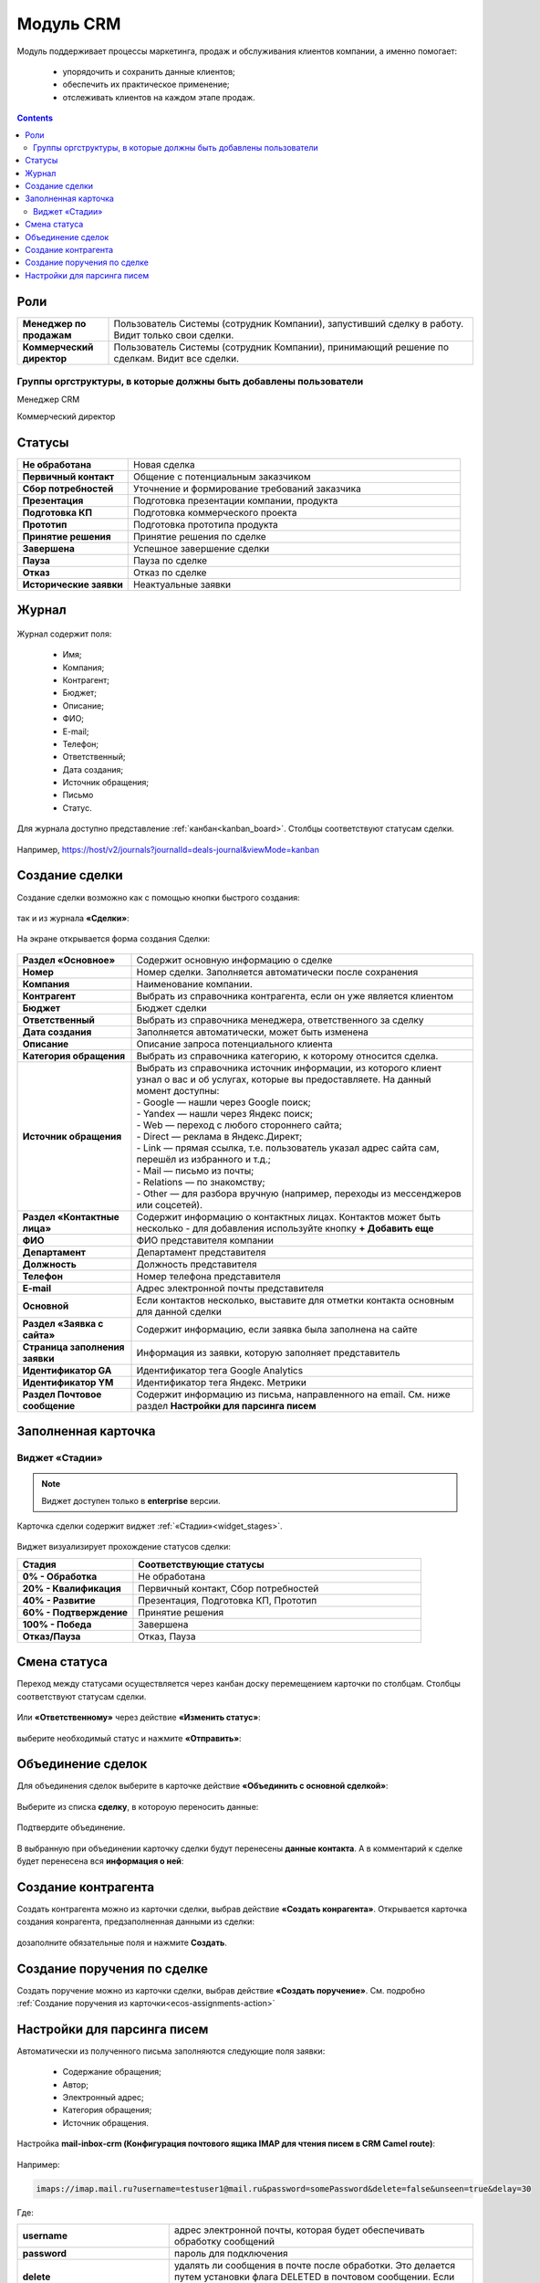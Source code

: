 Модуль CRM
===========

.. _ecos-crm:

Модуль поддерживает процессы маркетинга, продаж и обслуживания клиентов компании, а именно помогает:

	-	упорядочить и сохранить данные клиентов;
	-	обеспечить их практическое применение;
	-	отслеживать клиентов на каждом этапе продаж. 

.. contents::
		:depth: 2

Роли
----

.. list-table::
      :widths: 10 40
      :class: tight-table 
      
      * - **Менеджер по продажам**
        - Пользователь Системы (сотрудник Компании), запустивший сделку в работу. Видит только свои сделки.
      * - **Коммерческий директор**
        - Пользователь Системы (сотрудник Компании), принимающий решение по сделкам. Видит все сделки.

Группы оргструктуры, в которые должны быть добавлены пользователи
~~~~~~~~~~~~~~~~~~~~~~~~~~~~~~~~~~~~~~~~~~~~~~~~~~~~~~~~~~~~~~~~~~~~~~~~

Менеджер CRM

Коммерческий директор

Статусы
--------

.. list-table::
      :widths: 20 60
      :class: tight-table 
      
      * - **Не обработана**
        - Новая сделка
      * - **Первичный контакт**
        - Общение с потенциальным заказчиком
      * - **Сбор потребностей**
        - Уточнение и формирование требований заказчика
      * - **Презентация**
        - Подготовка презентации компании, продукта
      * - **Подготовка КП**
        - Подготовка коммерческого проекта
      * - **Прототип**
        - Подготовка прототипа продукта
      * - **Принятие решения**
        - Принятие решения по сделке
      * - **Завершена**
        - Успешное завершение сделки
      * - **Пауза**
        - Пауза по сделке
      * - **Отказ**
        - Отказ по сделке
      * - **Исторические заявки**
        - Неактуальные заявки

Журнал
------

 .. image:: _static/crm/CRM_1.png
       :width: 700
       :align: center

Журнал содержит поля:

	-	Имя;
	-	Компания;
	-	Контрагент;
	-	Бюджет;
	-	Описание;
	-	ФИО;
	-	E-mail;
	-	Телефон;
	-	Ответственный;
	-	Дата создания;
	-	Источник обращения;
	-	Письмо
	-	Статус.

Для журнала доступно представление :ref:`канбан<kanban_board>`. Столбцы соответствуют статусам сделки.

 .. image:: _static/crm/CRM_12.png
       :width: 700
       :align: center

Например, https://host/v2/journals?journalId=deals-journal&viewMode=kanban 

Создание сделки
------------------

Создание сделки возможно как с помощью кнопки быстрого создания: 

 .. image:: _static/crm/CRM_2.png
       :width: 300
       :align: center


так и из журнала **«Сделки»**:

 .. image:: _static/crm/CRM_3.png
       :width: 700
       :align: center

На экране открывается форма создания Сделки:

 .. image:: _static/crm/CRM_4.png
       :width: 600
       :align: center

.. list-table::
      :widths: 20 60
      :class: tight-table 
      
      * - **Раздел «Основное»**
        - Содержит основную информацию о сделке
      * - **Номер**
        - Номер сделки. Заполняется автоматически после сохранения
      * - **Компания**
        - Наименование компании.
      * - **Контрагент**
        - Выбрать из справочника контрагента, если он уже является клиентом
      * - **Бюджет**
        - Бюджет сделки
      * - **Ответственный**
        - Выбрать из справочника менеджера, ответственного за сделку
      * - **Дата создания**
        - Заполняется автоматически, может быть изменена
      * - **Описание**
        - Описание запроса потенциального клиента
      * - **Категория обращения**
        - Выбрать из справочника категорию, к которому относится сделка.
      * - **Источник обращения**
        - | Выбрать из справочника источник информации, из которого клиент узнал о вас и об услугах, которые вы предоставляете. На данный момент доступны:
          | - Google — нашли через Google поиск;
          | - Yandex — нашли через Яндекс поиск;
          | - Web — переход с любого стороннего сайта;
          | - Direct — реклама в Яндекс.Директ;
          | - Link — прямая ссылка, т.е. пользователь указал адрес сайта сам, перешёл из избранного и т.д.;
          | - Mail — письмо из почты;
          | - Relations — по знакомству;
          | - Other — для разбора вручную (например, переходы из мессенджеров или соцсетей).
      * - **Раздел «Контактные лица»**
        - Содержит информацию о контактных лицах. Контактов может быть несколько - для добавления используйте кнопку **+ Добавить еще**
      * - **ФИО**
        - ФИО представителя компании
      * - **Департамент**
        - Департамент представителя 
      * - **Должность**
        - Должность представителя
      * - **Телефон**
        - Номер телефона представителя 
      * - **E-mail**
        - Адрес электронной почты представителя
      * - **Основной**
        - Если контактов несколько, выставите для отметки контакта основным для данной сделки
      * - **Раздел «Заявка с сайта»**
        - Содержит информацию, если заявка была заполнена на сайте
      * - **Страница заполнения заявки**
        - Информация из заявки, которую заполняет представитель
      * - **Идентификатор GA**
        - Идентификатор тега Google Analytics
      * - **Идентификатор YM**
        - Идентификатор тега Яндекс. Метрики
      * - **Раздел Почтовое сообщение**
        - Содержит информацию из письма, направленного на email. См. ниже раздел **Настройки для парсинга писем**

Заполненная карточка 
---------------------

 .. image:: _static/crm/CRM_5.png
       :width: 600
       :align: center

Виджет «Стадии»
~~~~~~~~~~~~~~~~~~

.. note::

	Виджет доступен только в **enterprise** версии.

Карточка сделки содержит виджет :ref:`«Стадии»<widget_stages>`.

 .. image:: _static/crm/CRM_6.png
       :width: 500
       :align: center

Виджет визуализирует прохождение статусов сделки:

.. list-table::
      :widths: 20 50
      :header-rows: 1
      :class: tight-table 
            
      * - Стадия
        - Соответствующие статусы
      * - **0% - Обработка**
        - Не обработана
      * - **20% - Квалификация**
        - Первичный контакт, Сбор потребностей
      * - **40% - Развитие**
        - Презентация, Подготовка КП, Прототип
      * - **60% - Подтверждение**
        - Принятие решения
      * - **100% - Победа**
        - Завершена
      * - **Отказ/Пауза**
        - Отказ, Пауза

Смена статуса
-------------

Переход между статусами осуществляется через канбан доску перемещением карточки по столбцам. Столбцы соответствуют статусам сделки.

 .. image:: _static/crm/CRM_7.png
       :width: 700
       :align: center

Или **«Ответственному»** через действие **«Изменить статус»**:

 .. image:: _static/crm/CRM_10.png
       :width: 250
       :align: center

выберите необходимый статус и нажмите **«Отправить»**:

 .. image:: _static/crm/CRM_11.png
       :width: 500
       :align: center

Объединение сделок
--------------------

Для объединения сделок выберите в карточке действие **«Объединить с основной сделкой»**:

 .. image:: _static/crm/CRM_merge_1.png
       :width: 500
       :align: center

Выберите из списка **сделку**, в котороую переносить данные:

 .. image:: _static/crm/CRM_merge_2.png
       :width: 500
       :align: center

Подтвердите объединение.

 .. image:: _static/crm/CRM_merge_3.png
       :width: 500
       :align: center

В выбранную при объединении карточку сделки будут перенесены **данные контакта**. А в комментарий к сделке будет перенесена вся **информация о ней**:

 .. image:: _static/crm/CRM_merge_4.png
       :width: 600
       :align: center

Создание контрагента
---------------------

Cоздать контрагента можно из карточки сделки, выбрав действие **«Создать конрагента»**. Открывается карточка создания конрагента, предзаполненная данными из сделки:

 .. image:: _static/crm/CRM_KA.png
       :width: 600
       :align: center

дозаполните обязательные поля и нажмите **Создать**.

Создание поручения по сделке
-------------------------------

Cоздать поручение можно из карточки сделки, выбрав действие **«Создать поручение»**. См. подробно :ref:`Создание поручения из карточки<ecos-assignments-action>`

Настройки для парсинга писем
-----------------------------

Автоматически из полученного письма заполняются следующие поля заявки:

	* Содержание обращения;
	* Автор;
	* Электронный адрес;
	* Категория обращения;
	* Источник обращения.

Настройка **mail-inbox-crm (Конфигурация почтового ящика IMAP для чтения писем в CRM Camel route)**:

 .. image:: _static/crm/CRM_8.png
       :width: 600
       :align: center

Например:

 .. image:: _static/crm/CRM_9.png
       :width: 400
       :align: center

.. code-block::

  imaps://imap.mail.ru?username=testuser1@mail.ru&password=somePassword&delete=false&unseen=true&delay=30 

Где:

.. list-table::
      :widths: 5 10
      :align: center
      :class: tight-table 
      
      * - **username**
        - адрес электронной почты, которая будет обеспечивать обработку сообщений
      * - **password**
        - пароль для подключения
      * - **delete**
        - удалять ли сообщения в почте после обработки. Это делается путем установки флага DELETED в почтовом сообщении. Если false, вместо этого устанавливается флаг SEEN.
      * - **unseen**
        - ограничиваться ли только непрочтенными письмами.
      * - **delay**
        - частота проверки почтового ящика (указывается в милисекундах)